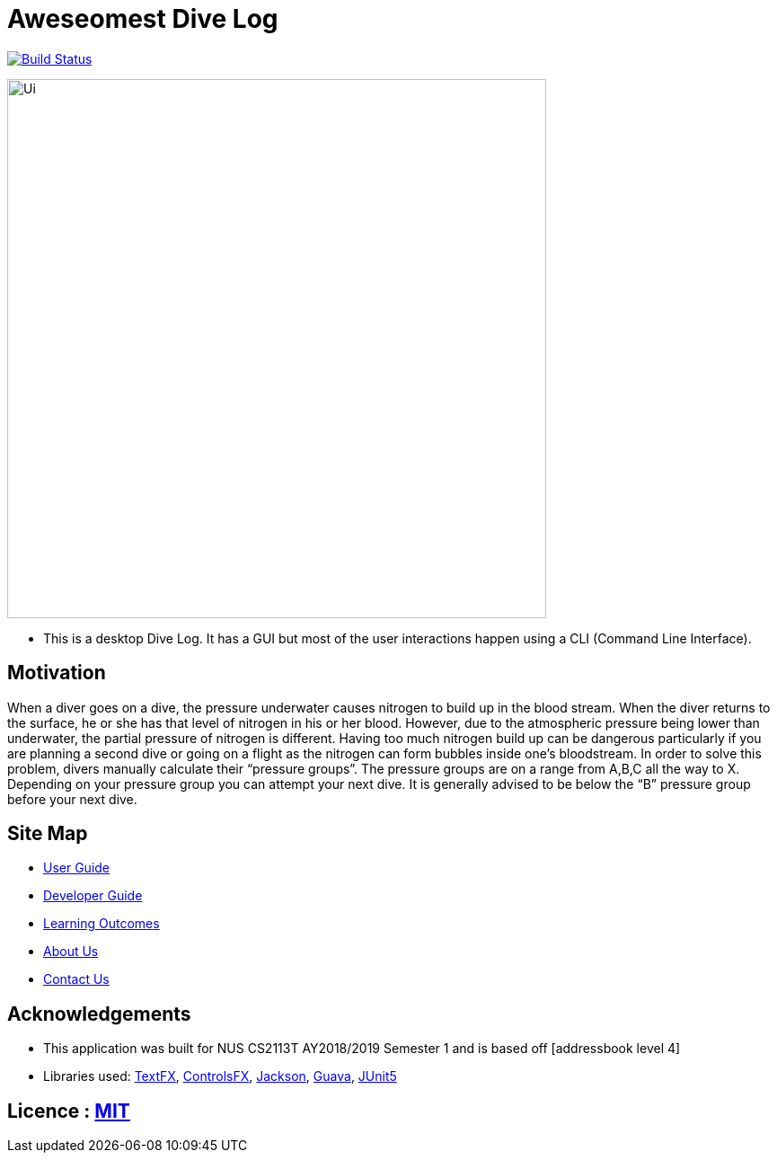 = Aweseomest Dive Log
ifdef::env-github,env-browser[:relfileprefix: docs/]

https://travis-ci.org/nusCS2113-AY1819S1/addressbook-level4[image:https://travis-ci.org/nusCS2113-AY1819S1/addressbook-level4.svg?branch=master[Build Status]]

ifdef::env-github[]
image::docs/images/Ui.png[width="600"]
endif::[]

ifndef::env-github[]
image::images/Ui.png[width="600"]
endif::[]

* This is a desktop Dive Log. It has a GUI but most of the user interactions happen using a CLI (Command Line Interface).

== Motivation

When a diver goes on a dive, the pressure underwater causes nitrogen to build up in the blood stream. When the diver returns to the surface, he or she has that level of nitrogen in his or her blood. However, due to the atmospheric pressure being lower than underwater, the partial pressure of nitrogen is different. Having too much nitrogen build up can be dangerous particularly if you are planning a second dive or going on a flight as the nitrogen can form bubbles inside one’s bloodstream. In order to solve this problem, divers manually calculate their “pressure groups”. The pressure groups are on a range from A,B,C all the way to X. Depending on your pressure group you can attempt your next dive. It is generally advised to be below the “B” pressure group before your next dive.

== Site Map

* <<UserGuide#, User Guide>>
* <<DeveloperGuide#, Developer Guide>>
* <<LearningOutcomes#, Learning Outcomes>>
* <<AboutUs#, About Us>>
* <<ContactUs#, Contact Us>>

== Acknowledgements

* This application was built for NUS CS2113T AY2018/2019 Semester 1 and is based off [addressbook level 4]
* Libraries used: https://github.com/TestFX/TestFX[TextFX], https://bitbucket.org/controlsfx/controlsfx/[ControlsFX], https://github.com/FasterXML/jackson[Jackson], https://github.com/google/guava[Guava], https://github.com/junit-team/junit5[JUnit5]

== Licence : link:LICENSE[MIT]

